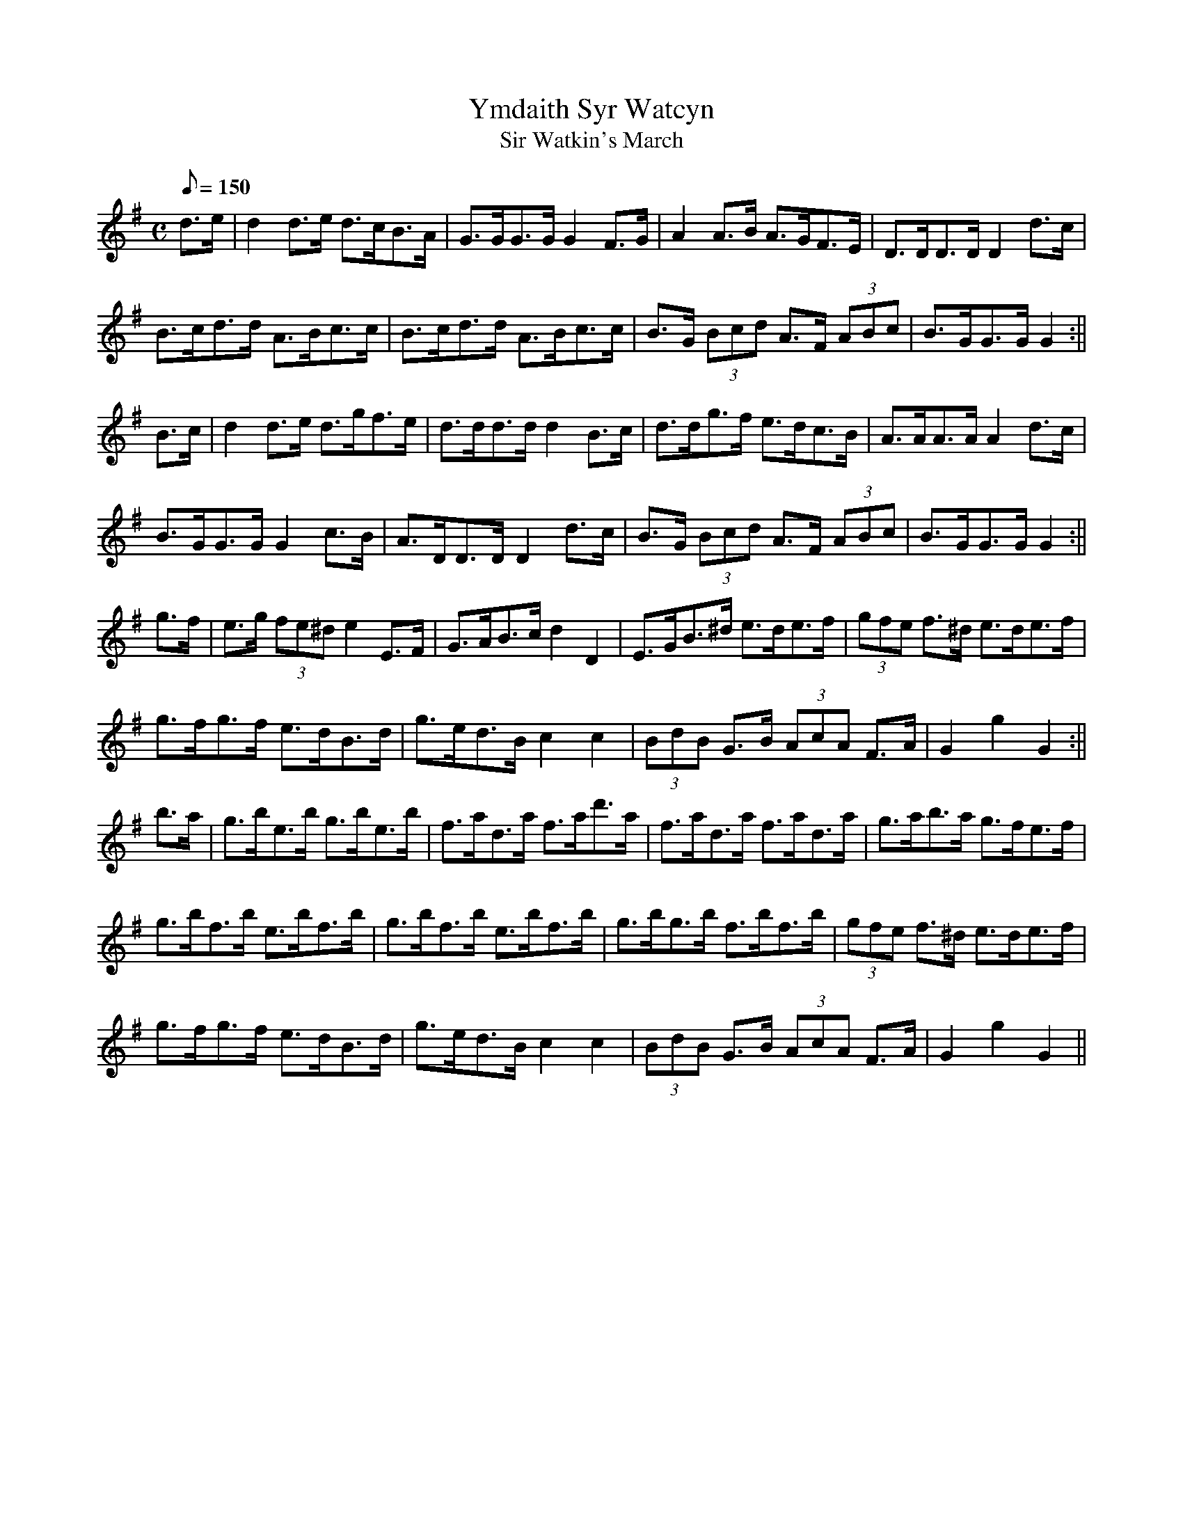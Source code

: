 X: 70
T:Ymdaith Syr Watcyn
T:Sir Watkin's March
M:C
L:1/8
Q:150
S:Cadw Twmpath Collection
R:March
A:Wales
Z:brian_martin12345@yahoo.com
K:G
d>e|d2d>e d>cB>A|G>GG>GG2F>G|A2A>B A>GF>E|D>DD>DD2d>c|
B>cd>d A>Bc>c|B>cd>d A>Bc>c|B>G (3Bcd A>F (3ABc|B>GG>GG2:||
B>c|d2d>e d>gf>e|d>dd>dd2B>c|d>dg>f e>dc>B|A>AA>AA2d>c|
B>GG>GG2c>B|A>DD>DD2d>c|B>G (3Bcd A>F (3ABc|B>GG>GG2:||
g>f|e>g (3fe^d e2E>F|G>AB>cd2D2|E>GB>^d e>de>f|(3gfe f>^d e>de>f|
g>fg>f e>dB>d|g>ed>Bc2c2|(3BdB G>B (3AcA F>A|G2g2G2:||
b>a|g>be>b g>be>b|f>ad>a f>ad'>a|f>ad>a f>ad>a|g>ab>a g>fe>f|
g>bf>b e>bf>b|g>bf>b e>bf>b|g>bg>b f>bf>b|(3gfe f>^d e>de>f|
g>fg>f e>dB>d|g>ed>Bc2c2|(3BdB G>B (3AcA F>A|G2g2G2||
